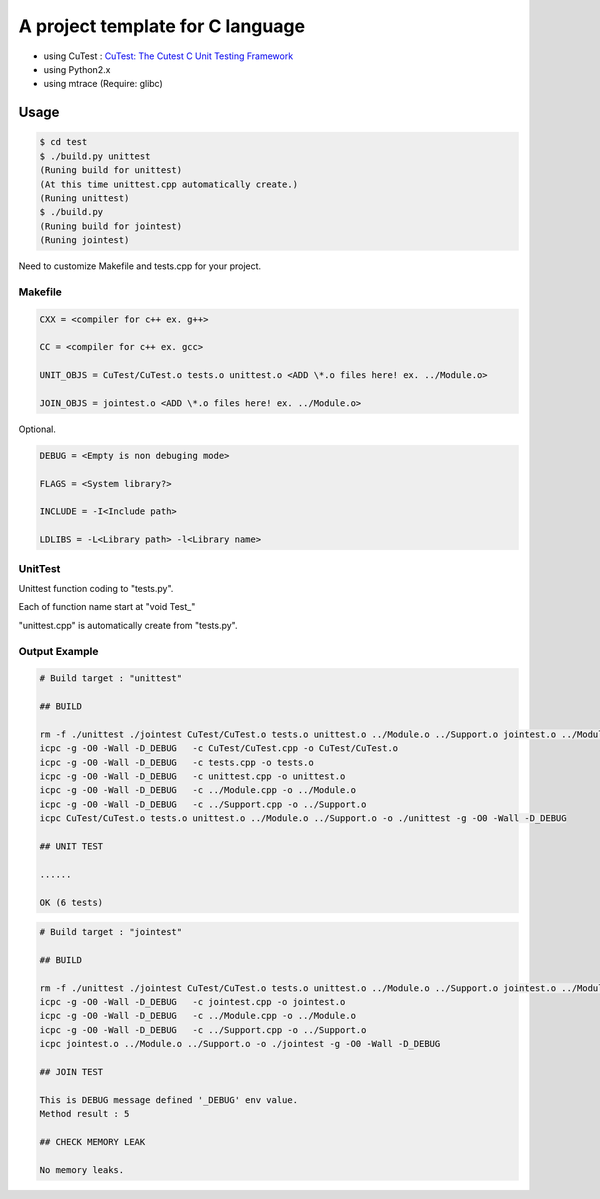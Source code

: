 A project template for C language
=================================

* using CuTest : `CuTest: The Cutest C Unit Testing Framework <http://cutest.sourceforge.net/>`_
* using Python2.x
* using mtrace (Require: glibc)

Usage
-----

.. code-block:: bash

  $ cd test
  $ ./build.py unittest
  (Runing build for unittest)
  (At this time unittest.cpp automatically create.)
  (Runing unittest)
  $ ./build.py
  (Runing build for jointest)
  (Runing jointest)

Need to customize Makefile and tests.cpp for your project.

Makefile
^^^^^^^^

.. code-block:: makefile

    CXX = <compiler for c++ ex. g++>
    
    CC = <compiler for c++ ex. gcc>
    
    UNIT_OBJS = CuTest/CuTest.o tests.o unittest.o <ADD \*.o files here! ex. ../Module.o>

    JOIN_OBJS = jointest.o <ADD \*.o files here! ex. ../Module.o>

Optional.

.. code-block:: makefile

    DEBUG = <Empty is non debuging mode>
    
    FLAGS = <System library?>

    INCLUDE = -I<Include path>

    LDLIBS = -L<Library path> -l<Library name>

UnitTest
^^^^^^^^

Unittest function coding to "tests.py".

Each of function name start at "void Test\_"

"unittest.cpp" is automatically create from "tests.py".

Output Example
^^^^^^^^^^^^^^

.. code-block:: bash


    # Build target : "unittest"
    
    ## BUILD
    
    rm -f ./unittest ./jointest CuTest/CuTest.o tests.o unittest.o ../Module.o ../Support.o jointest.o ../Module.o ../Support.o *~
    icpc -g -O0 -Wall -D_DEBUG   -c CuTest/CuTest.cpp -o CuTest/CuTest.o
    icpc -g -O0 -Wall -D_DEBUG   -c tests.cpp -o tests.o
    icpc -g -O0 -Wall -D_DEBUG   -c unittest.cpp -o unittest.o
    icpc -g -O0 -Wall -D_DEBUG   -c ../Module.cpp -o ../Module.o
    icpc -g -O0 -Wall -D_DEBUG   -c ../Support.cpp -o ../Support.o
    icpc CuTest/CuTest.o tests.o unittest.o ../Module.o ../Support.o -o ./unittest -g -O0 -Wall -D_DEBUG
    
    ## UNIT TEST
    
    ......
    
    OK (6 tests)

.. code-block:: bash

    # Build target : "jointest"
    
    ## BUILD
    
    rm -f ./unittest ./jointest CuTest/CuTest.o tests.o unittest.o ../Module.o ../Support.o jointest.o ../Module.o ../Support.o *~
    icpc -g -O0 -Wall -D_DEBUG   -c jointest.cpp -o jointest.o
    icpc -g -O0 -Wall -D_DEBUG   -c ../Module.cpp -o ../Module.o
    icpc -g -O0 -Wall -D_DEBUG   -c ../Support.cpp -o ../Support.o
    icpc jointest.o ../Module.o ../Support.o -o ./jointest -g -O0 -Wall -D_DEBUG
    
    ## JOIN TEST
    
    This is DEBUG message defined '_DEBUG' env value.
    Method result : 5
    
    ## CHECK MEMORY LEAK
    
    No memory leaks.




